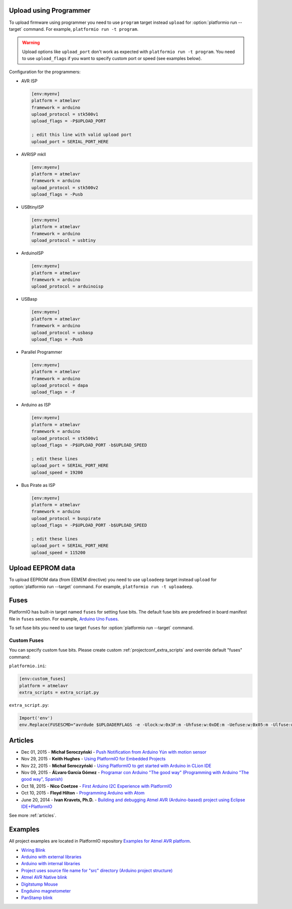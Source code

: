 ..  Copyright (c) 2014-present PlatformIO <contact@platformio.org>
    Licensed under the Apache License, Version 2.0 (the "License");
    you may not use this file except in compliance with the License.
    You may obtain a copy of the License at
       http://www.apache.org/licenses/LICENSE-2.0
    Unless required by applicable law or agreed to in writing, software
    distributed under the License is distributed on an "AS IS" BASIS,
    WITHOUT WARRANTIES OR CONDITIONS OF ANY KIND, either express or implied.
    See the License for the specific language governing permissions and
    limitations under the License.

.. _atmelavr_upload_via_programmer:

Upload using Programmer
-----------------------

To upload firmware using programmer you need to use ``program`` target instead
``upload`` for :option:`platformio run --target` command. For example,
``platformio run -t program``.

.. warning::
    Upload options like ``upload_port`` don't work as expected with ``platformio run -t program``. You need to use ``upload_flags`` if you want to specify custom port or speed (see examples below).

Configuration for the programmers:

*   AVR ISP

    .. code-block:: ini

        [env:myenv]
        platform = atmelavr
        framework = arduino
        upload_protocol = stk500v1
        upload_flags = -P$UPLOAD_PORT

        ; edit this line with valid upload port
        upload_port = SERIAL_PORT_HERE

*   AVRISP mkII

    .. code-block:: ini

        [env:myenv]
        platform = atmelavr
        framework = arduino
        upload_protocol = stk500v2
        upload_flags = -Pusb

*   USBtinyISP

    .. code-block:: ini

        [env:myenv]
        platform = atmelavr
        framework = arduino
        upload_protocol = usbtiny

*   ArduinoISP

    .. code-block:: ini

        [env:myenv]
        platform = atmelavr
        framework = arduino
        upload_protocol = arduinoisp

*   USBasp

    .. code-block:: ini

        [env:myenv]
        platform = atmelavr
        framework = arduino
        upload_protocol = usbasp
        upload_flags = -Pusb

*   Parallel Programmer

    .. code-block:: ini

        [env:myenv]
        platform = atmelavr
        framework = arduino
        upload_protocol = dapa
        upload_flags = -F

*   Arduino as ISP

    .. code-block:: ini

        [env:myenv]
        platform = atmelavr
        framework = arduino
        upload_protocol = stk500v1
        upload_flags = -P$UPLOAD_PORT -b$UPLOAD_SPEED

        ; edit these lines
        upload_port = SERIAL_PORT_HERE
        upload_speed = 19200

*   Bus Pirate as ISP

    .. code-block:: ini

        [env:myenv]
        platform = atmelavr
        framework = arduino
        upload_protocol = buspirate
        upload_flags = -P$UPLOAD_PORT -b$UPLOAD_SPEED

        ; edit these lines
        upload_port = SERIAL_PORT_HERE
        upload_speed = 115200

Upload EEPROM data
------------------

To upload EEPROM data (from EEMEM directive) you need to use ``uploadeep``
target instead ``upload`` for :option:`platformio run --target` command.
For example, ``platformio run -t uploadeep``.

Fuses
-----

PlatformIO has built-in target named ``fuses`` for setting fuse bits. The
default fuse bits are predefined in board manifest file in ``fuses`` section.
For example, `Arduino Uno Fuses <https://github.com/platformio/platform-atmelavr/blob/develop/boards/uno.json#L31>`_.

To set fuse bits you need to use  target ``fuses`` for
:option:`platformio run --target` command.

Custom Fuses
~~~~~~~~~~~~

You can specify custom fuse bits. Please create custom
:ref:`projectconf_extra_scripts` and override default "fuses" command:

``platformio.ini``:

.. code-block:: ini

    [env:custom_fuses]
    platform = atmelavr
    extra_scripts = extra_script.py


``extra_script.py``:

.. code-block:: py

    Import('env')
    env.Replace(FUSESCMD="avrdude $UPLOADERFLAGS -e -Ulock:w:0x3F:m -Uhfuse:w:0xDE:m -Uefuse:w:0x05:m -Ulfuse:w:0xFF:m")


Articles
--------

* Dec 01, 2015 - **Michał Seroczyński** - `Push Notification from Arduino Yún with motion sensor <http://www.ches.pl/push-from-yun-1/>`_
* Nov 29, 2015 - **Keith Hughes** - `Using PlatformIO for Embedded Projects <http://smartspacestuff.blogspot.com/2015/11/using-platformio-for-embedded-projects.html>`_
* Nov 22, 2015 - **Michał Seroczyński** - `Using PlatformIO to get started with Arduino in CLion IDE <http://www.ches.pl/using-platformio-get-started-arduino-clion-ide/>`_
* Nov 09, 2015 - **ÁLvaro García Gómez** - `Programar con Arduino "The good way" (Programming with Arduino "The good way", Spanish) <http://congdegnu.es/2015/11/09/programar-con-arduino-the-good-way/>`_
* Oct 18, 2015 - **Nico Coetzee** - `First Arduino I2C Experience with PlatformIO <https://electronicventurer.wordpress.com/2015/10/18/first-arduino-i2c-experience/>`_
* Oct 10, 2015 - **Floyd Hilton** - `Programming Arduino with Atom <http://floydhilton.com/software/career/2015/10/10/Arduino_with_Atom.html>`_
* June 20, 2014 - **Ivan Kravets, Ph.D.** - `Building and debugging Atmel AVR (Arduino-based) project using Eclipse IDE+PlatformIO <http://www.ikravets.com/computer-life/programming/2014/06/20/building-and-debugging-atmel-avr-arduino-based-project-using-eclipse-ideplatformio>`_

See more :ref:`articles`.

Examples
--------

All project examples are located in PlatformIO repository
`Examples for Atmel AVR platform <https://github.com/platformio/platformio-examples/tree/develop/atmelavr-and-arduino>`_.

* `Wiring Blink <https://github.com/platformio/platformio-examples/tree/develop/wiring-blink>`_
* `Arduino with external libraries <https://github.com/platformio/platformio-examples/tree/develop/atmelavr-and-arduino/arduino-external-libs>`_
* `Arduino with internal libraries <https://github.com/platformio/platformio-examples/tree/develop/atmelavr-and-arduino/arduino-internal-libs>`_
* `Project uses source file name for "src" directory (Arduino project structure) <https://github.com/platformio/platformio-examples/tree/develop/atmelavr-and-arduino/arduino-own-src_dir>`_
* `Atmel AVR Native blink <https://github.com/platformio/platformio-examples/tree/develop/atmelavr-and-arduino/atmelavr-native-blink>`_
* `Digitstump Mouse <https://github.com/platformio/platformio-examples/tree/develop/atmelavr-and-arduino/digitstump-mouse>`_
* `Engduino magnetometer <https://github.com/platformio/platformio-examples/tree/develop/atmelavr-and-arduino/engduino-magnetometer>`_
* `PanStamp blink <https://github.com/platformio/platformio-examples/tree/develop/atmelavr-and-arduino/panstamp-blink>`_

